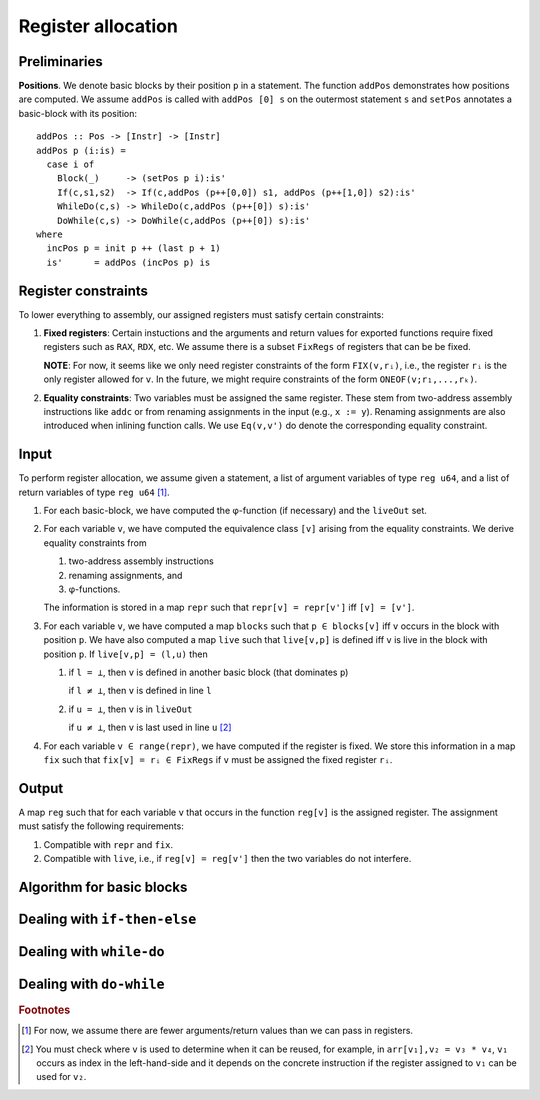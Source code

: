 *******************
Register allocation
*******************

.. highlight:: haskell

Preliminaries
-------------

**Positions**.
We denote basic blocks by their position ``p`` in a statement.
The function ``addPos`` demonstrates how positions are computed.
We assume ``addPos`` is called with ``addPos [0] s`` on the
outermost statement ``s`` and ``setPos`` annotates a basic-block
with its position::

    addPos :: Pos -> [Instr] -> [Instr]
    addPos p (i:is) =
      case i of
        Block(_)     -> (setPos p i):is'
        If(c,s1,s2)  -> If(c,addPos (p++[0,0]) s1, addPos (p++[1,0]) s2):is'
        WhileDo(c,s) -> WhileDo(c,addPos (p++[0]) s):is'
        DoWhile(c,s) -> DoWhile(c,addPos (p++[0]) s):is'
    where
      incPos p = init p ++ (last p + 1)
      is'      = addPos (incPos p) is


Register constraints
--------------------

To lower everything to assembly, our assigned registers must satisfy
certain constraints:

1. **Fixed registers**: Certain instuctions and the arguments and return
   values for exported functions require fixed registers such as ``RAX``,
   ``RDX``, etc. We assume there is a subset ``FixRegs`` of registers
   that can be be fixed.

   **NOTE**: For now, it seems like we only need register constraints
   of the form ``FIX(v,rᵢ)``, i.e., the register ``rᵢ`` is the only
   register allowed for ``v``. In the future, we might require
   constraints of the form ``ONEOF(v;r₁,...,rₖ)``.

2. **Equality constraints**: Two variables must be assigned the same
   register. These stem from two-address assembly instructions like
   ``addc`` or from renaming assignments in the input (e.g., ``x := y``).
   Renaming assignments are also introduced when inlining function
   calls. We use ``Eq(v,v')`` do denote the corresponding equality
   constraint.

Input
-----

To perform register allocation, we assume given a statement, a
list of argument variables of type ``reg u64``, and a list of
return variables of type ``reg u64`` [#args]_.

1. For each basic-block, we have computed the φ-function (if
   necessary) and the :literal:`liveOut` set.

2. For each variable ``v``, we have computed the equivalence
   class ``[v]`` arising from the equality constraints. We
   derive equality constraints from

   (1) two-address assembly instructions
   (2) renaming assignments, and
   (3) φ-functions.

   The information is stored in a map ``repr`` such that
   ``repr[v] = repr[v']`` iff ``[v] = [v']``.
   
3. For each variable ``v``, we have computed a map ``blocks`` such
   that ``p ∈ blocks[v]`` iff ``v`` occurs in the block with position
   ``p``. We have also computed a map ``live`` such that ``live[v,p]``
   is defined iff ``v`` is live in the block with position ``p``.
   If ``live[v,p] = (l,u)`` then
  
   (1) if ``l = ⊥``, then ``v`` is defined in another basic block (that
       dominates ``p``)

       if ``l ≠ ⊥``, then ``v`` is defined in line ``l``
   (2) if ``u = ⊥``, then ``v`` is in :literal:`liveOut`
       
       if ``u ≠ ⊥``, then ``v`` is last used in line ``u`` [#deadpos]_

4. For each variable ``v ∈ range(repr)``, we have computed if the
   register is fixed. We store this information in a map ``fix`` such
   that ``fix[v] = rᵢ ∈ FixRegs`` if ``v`` must be assigned the fixed
   register ``rᵢ``.

Output
------

A map ``reg`` such that for each variable ``v`` that occurs in the function
``reg[v]`` is the assigned register. The assignment must satisfy the following
requirements:

1. Compatible with ``repr`` and ``fix``.

2. Compatible with ``live``, i.e., if ``reg[v] = reg[v']`` then the two
   variables do not interfere.

Algorithm for basic blocks
--------------------------



Dealing with ``if-then-else``
-----------------------------

Dealing with ``while-do``
-------------------------

Dealing with ``do-while``
-------------------------


.. rubric:: Footnotes

.. [#args]    For now, we assume there are fewer arguments/return values
              than we can pass in registers.
.. [#deadpos] You must check where ``v`` is used to determine when it can
              be reused, for example, in ``arr[v₁],v₂ = v₃ * v₄``, 
              ``v₁`` occurs as index in the left-hand-side and it depends
              on the concrete instruction if the register assigned to
              ``v₁`` can be used for ``v₂``.

